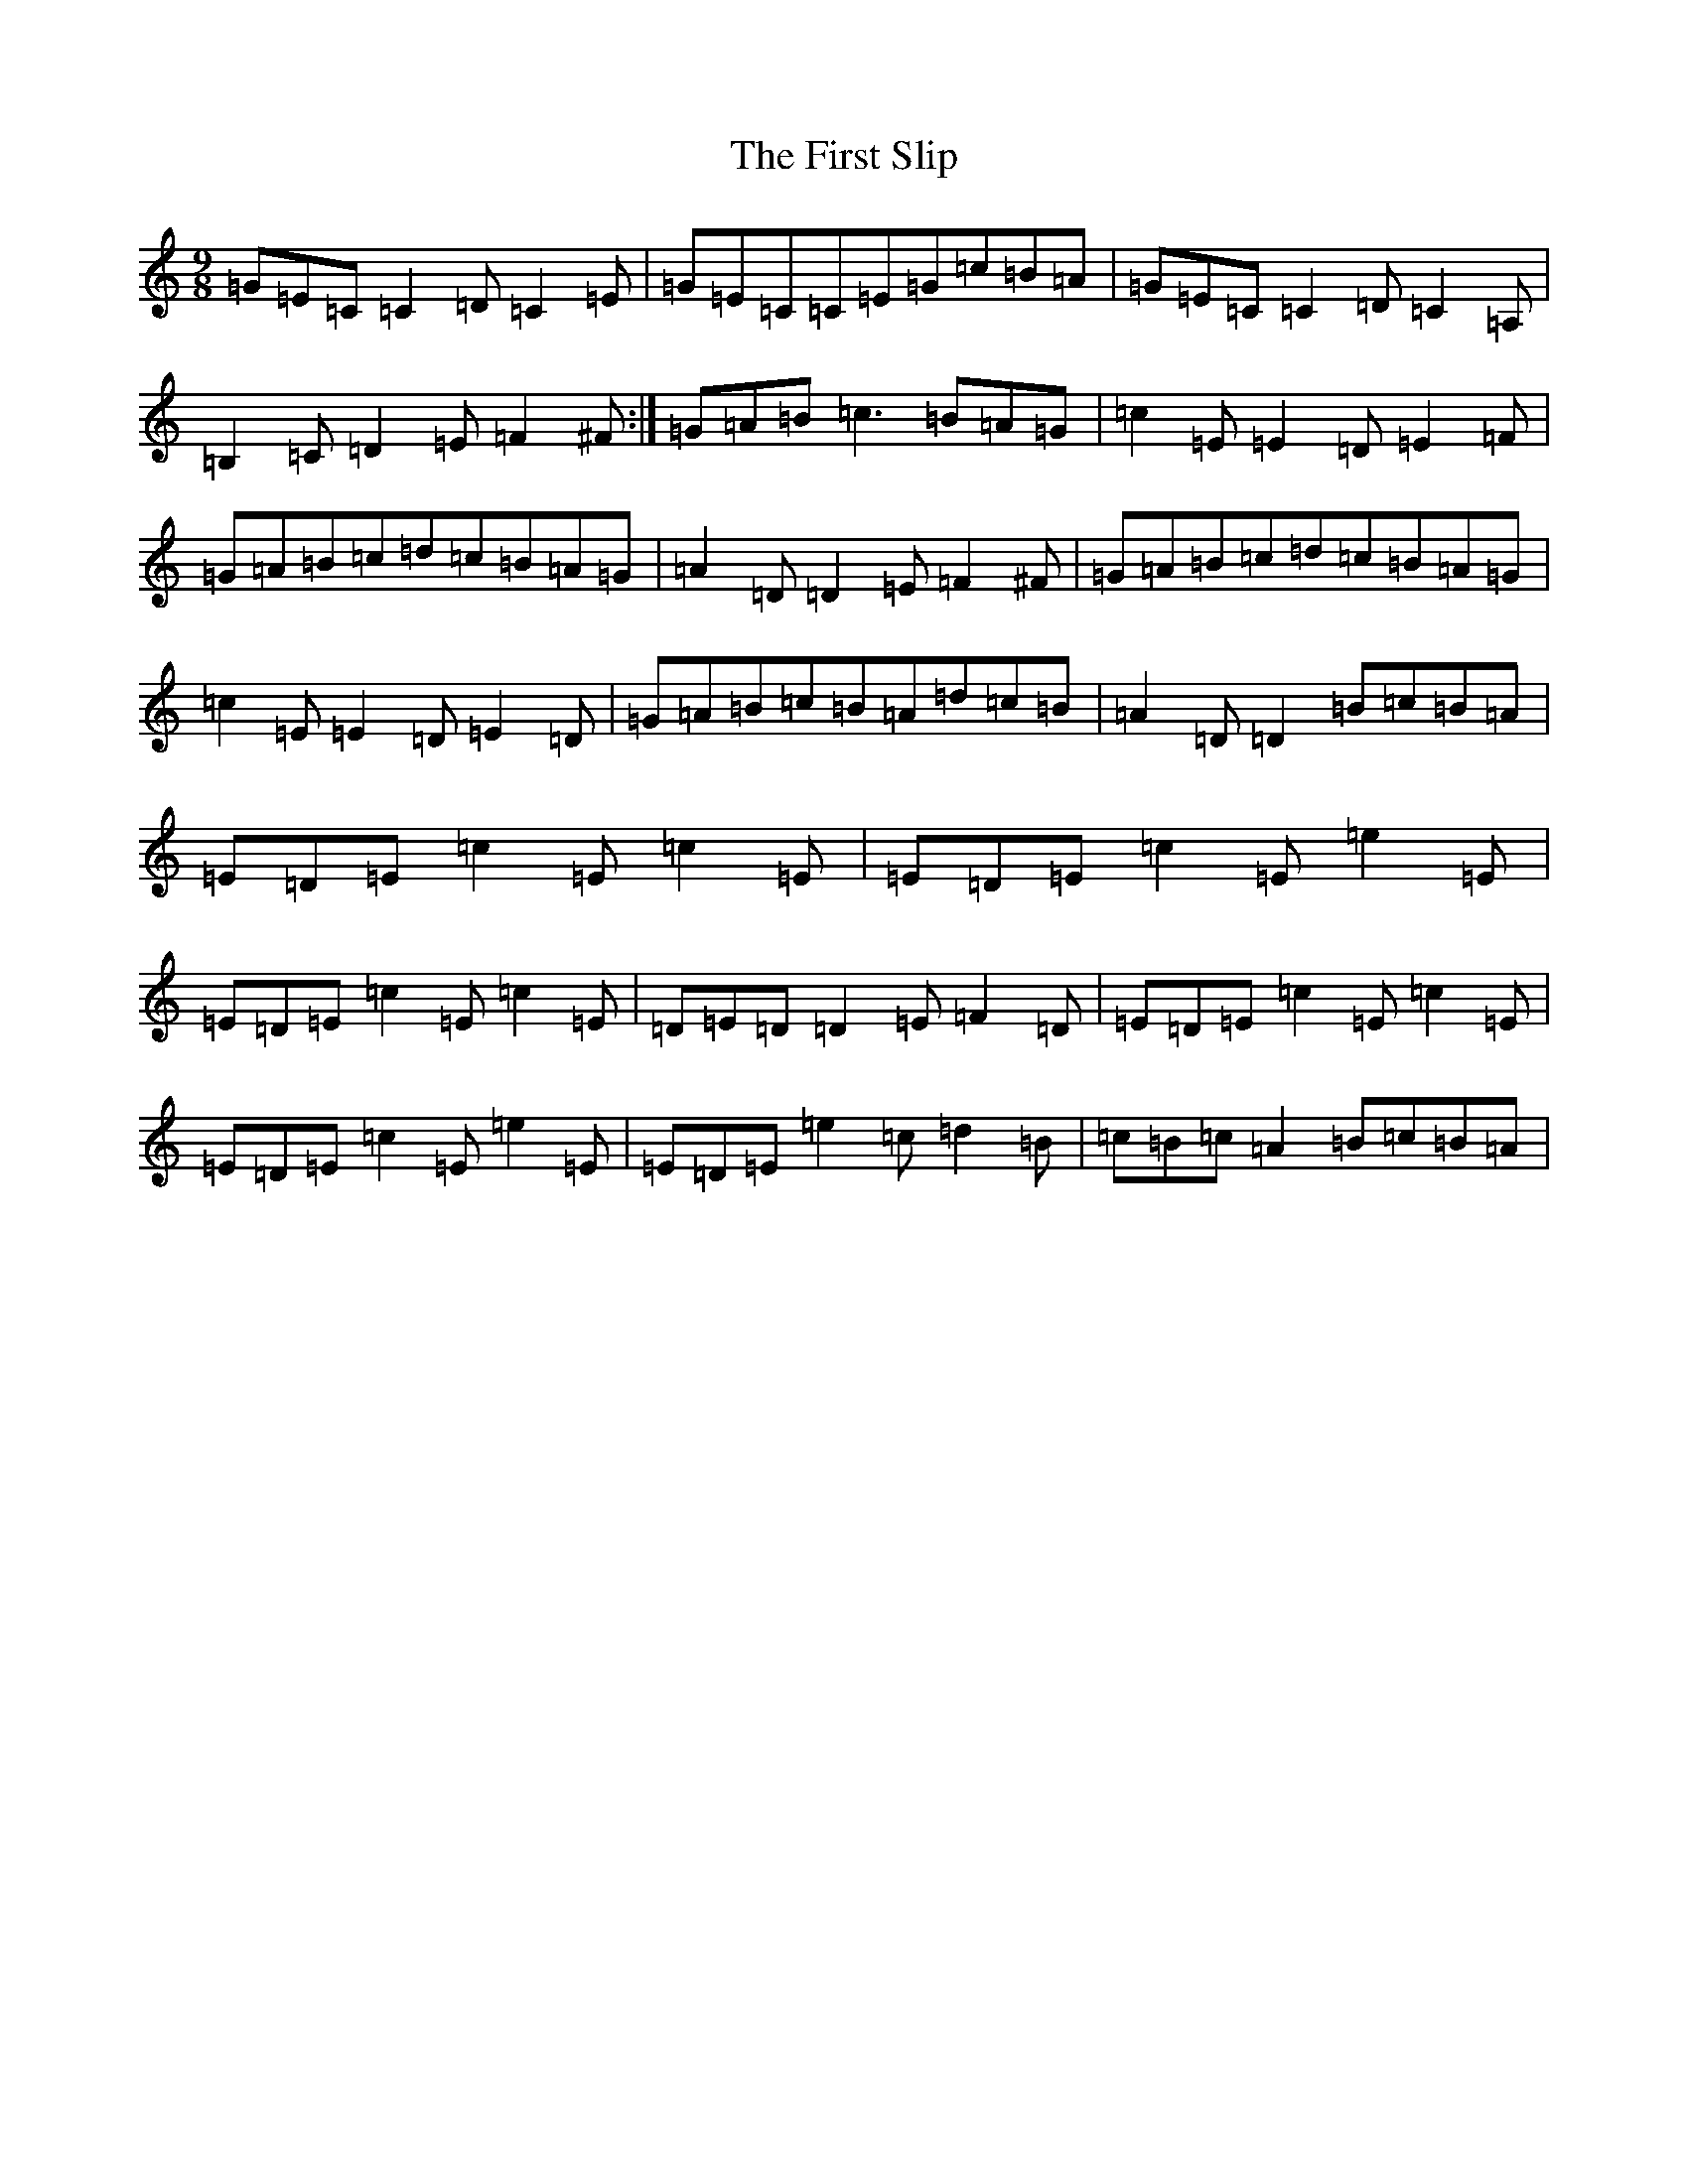X: 18119
T: First Slip, The
S: https://thesession.org/tunes/3297#setting3297
Z: G Major
R: slip jig
M:9/8
L:1/8
K: C Major
=G=E=C=C2=D=C2=E|=G=E=C=C=E=G=c=B=A|=G=E=C=C2=D=C2=A,|=B,2=C=D2=E=F2^F:|=G=A=B=c3=B=A=G|=c2=E=E2=D=E2=F|=G=A=B=c=d=c=B=A=G|=A2=D=D2=E=F2^F|=G=A=B=c=d=c=B=A=G|=c2=E=E2=D=E2=D|=G=A=B=c=B=A=d=c=B|=A2=D=D2=B=c=B=A|=E=D=E=c2=E=c2=E|=E=D=E=c2=E=e2=E|=E=D=E=c2=E=c2=E|=D=E=D=D2=E=F2=D|=E=D=E=c2=E=c2=E|=E=D=E=c2=E=e2=E|=E=D=E=e2=c=d2=B|=c=B=c=A2=B=c=B=A|